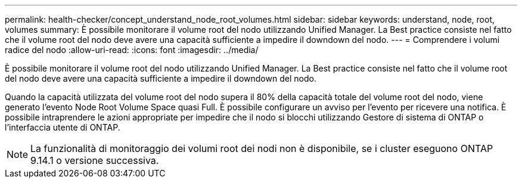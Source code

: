 ---
permalink: health-checker/concept_understand_node_root_volumes.html 
sidebar: sidebar 
keywords: understand, node, root, volumes 
summary: È possibile monitorare il volume root del nodo utilizzando Unified Manager. La Best practice consiste nel fatto che il volume root del nodo deve avere una capacità sufficiente a impedire il downdown del nodo. 
---
= Comprendere i volumi radice del nodo
:allow-uri-read: 
:icons: font
:imagesdir: ../media/


[role="lead"]
È possibile monitorare il volume root del nodo utilizzando Unified Manager. La Best practice consiste nel fatto che il volume root del nodo deve avere una capacità sufficiente a impedire il downdown del nodo.

Quando la capacità utilizzata del volume root del nodo supera il 80% della capacità totale del volume root del nodo, viene generato l'evento Node Root Volume Space quasi Full. È possibile configurare un avviso per l'evento per ricevere una notifica. È possibile intraprendere le azioni appropriate per impedire che il nodo si blocchi utilizzando Gestore di sistema di ONTAP o l'interfaccia utente di ONTAP.


NOTE: La funzionalità di monitoraggio dei volumi root dei nodi non è disponibile, se i cluster eseguono ONTAP 9.14.1 o versione successiva.

